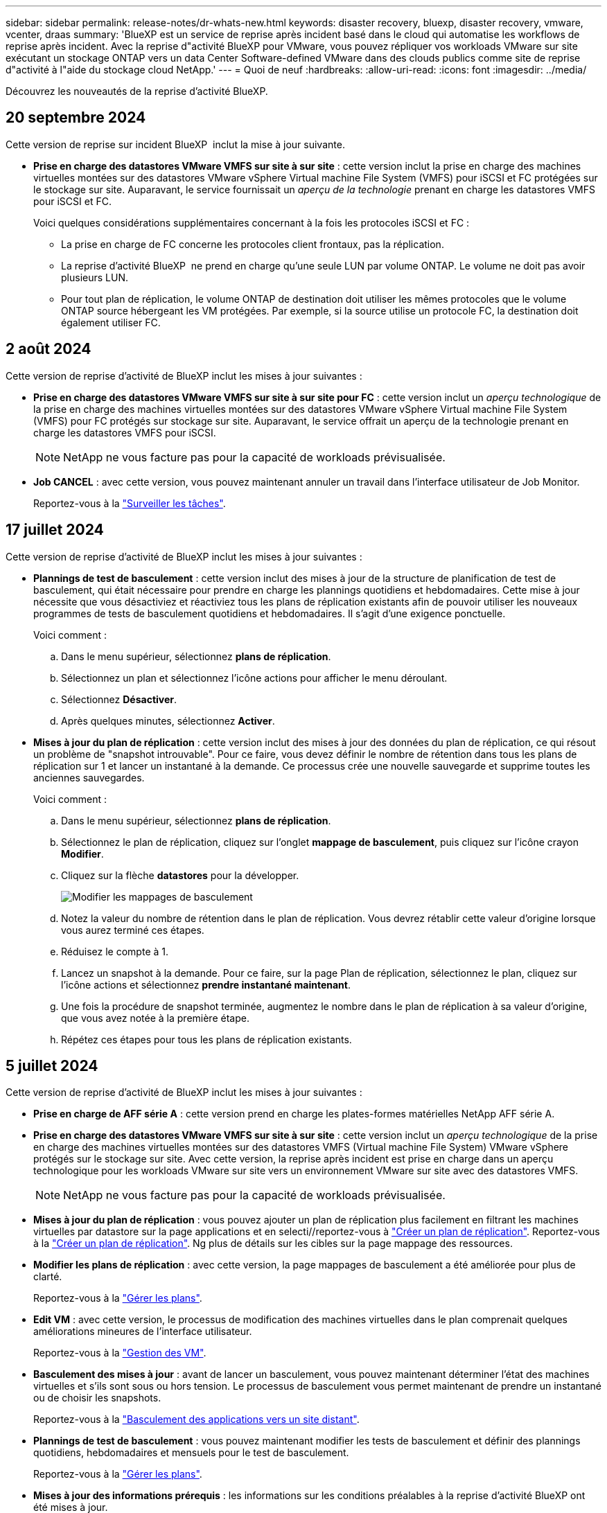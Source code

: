 ---
sidebar: sidebar 
permalink: release-notes/dr-whats-new.html 
keywords: disaster recovery, bluexp, disaster recovery, vmware, vcenter, draas 
summary: 'BlueXP est un service de reprise après incident basé dans le cloud qui automatise les workflows de reprise après incident. Avec la reprise d"activité BlueXP pour VMware, vous pouvez répliquer vos workloads VMware sur site exécutant un stockage ONTAP vers un data Center Software-defined VMware dans des clouds publics comme site de reprise d"activité à l"aide du stockage cloud NetApp.' 
---
= Quoi de neuf
:hardbreaks:
:allow-uri-read: 
:icons: font
:imagesdir: ../media/


[role="lead"]
Découvrez les nouveautés de la reprise d'activité BlueXP.



== 20 septembre 2024

Cette version de reprise sur incident BlueXP  inclut la mise à jour suivante.

* *Prise en charge des datastores VMware VMFS sur site à sur site* : cette version inclut la prise en charge des machines virtuelles montées sur des datastores VMware vSphere Virtual machine File System (VMFS) pour iSCSI et FC protégées sur le stockage sur site. Auparavant, le service fournissait un _aperçu de la technologie_ prenant en charge les datastores VMFS pour iSCSI et FC.
+
Voici quelques considérations supplémentaires concernant à la fois les protocoles iSCSI et FC :

+
** La prise en charge de FC concerne les protocoles client frontaux, pas la réplication.
** La reprise d'activité BlueXP  ne prend en charge qu'une seule LUN par volume ONTAP. Le volume ne doit pas avoir plusieurs LUN.
** Pour tout plan de réplication, le volume ONTAP de destination doit utiliser les mêmes protocoles que le volume ONTAP source hébergeant les VM protégées. Par exemple, si la source utilise un protocole FC, la destination doit également utiliser FC.






== 2 août 2024

Cette version de reprise d'activité de BlueXP inclut les mises à jour suivantes :

* *Prise en charge des datastores VMware VMFS sur site à sur site pour FC* : cette version inclut un _aperçu technologique_ de la prise en charge des machines virtuelles montées sur des datastores VMware vSphere Virtual machine File System (VMFS) pour FC protégés sur stockage sur site. Auparavant, le service offrait un aperçu de la technologie prenant en charge les datastores VMFS pour iSCSI.
+

NOTE: NetApp ne vous facture pas pour la capacité de workloads prévisualisée.

* *Job CANCEL* : avec cette version, vous pouvez maintenant annuler un travail dans l'interface utilisateur de Job Monitor.
+
Reportez-vous à la https://docs.netapp.com/us-en/bluexp-disaster-recovery/use/monitor-jobs.html["Surveiller les tâches"].





== 17 juillet 2024

Cette version de reprise d'activité de BlueXP inclut les mises à jour suivantes :

* *Plannings de test de basculement* : cette version inclut des mises à jour de la structure de planification de test de basculement, qui était nécessaire pour prendre en charge les plannings quotidiens et hebdomadaires. Cette mise à jour nécessite que vous désactiviez et réactiviez tous les plans de réplication existants afin de pouvoir utiliser les nouveaux programmes de tests de basculement quotidiens et hebdomadaires. Il s'agit d'une exigence ponctuelle.
+
Voici comment :

+
.. Dans le menu supérieur, sélectionnez *plans de réplication*.
.. Sélectionnez un plan et sélectionnez l'icône actions pour afficher le menu déroulant.
.. Sélectionnez *Désactiver*.
.. Après quelques minutes, sélectionnez *Activer*.


* *Mises à jour du plan de réplication* : cette version inclut des mises à jour des données du plan de réplication, ce qui résout un problème de "snapshot introuvable". Pour ce faire, vous devez définir le nombre de rétention dans tous les plans de réplication sur 1 et lancer un instantané à la demande. Ce processus crée une nouvelle sauvegarde et supprime toutes les anciennes sauvegardes.
+
Voici comment :

+
.. Dans le menu supérieur, sélectionnez *plans de réplication*.
.. Sélectionnez le plan de réplication, cliquez sur l'onglet *mappage de basculement*, puis cliquez sur l'icône crayon *Modifier*.
.. Cliquez sur la flèche *datastores* pour la développer.
+
image:use/dr-plan-failover-edit.png["Modifier les mappages de basculement"]

.. Notez la valeur du nombre de rétention dans le plan de réplication. Vous devrez rétablir cette valeur d'origine lorsque vous aurez terminé ces étapes.
.. Réduisez le compte à 1.
.. Lancez un snapshot à la demande. Pour ce faire, sur la page Plan de réplication, sélectionnez le plan, cliquez sur l'icône actions et sélectionnez *prendre instantané maintenant*.
.. Une fois la procédure de snapshot terminée, augmentez le nombre dans le plan de réplication à sa valeur d'origine, que vous avez notée à la première étape.
.. Répétez ces étapes pour tous les plans de réplication existants.






== 5 juillet 2024

Cette version de reprise d'activité de BlueXP inclut les mises à jour suivantes :

* *Prise en charge de AFF série A* : cette version prend en charge les plates-formes matérielles NetApp AFF série A.


* *Prise en charge des datastores VMware VMFS sur site à sur site* : cette version inclut un _aperçu technologique_ de la prise en charge des machines virtuelles montées sur des datastores VMFS (Virtual machine File System) VMware vSphere protégés sur le stockage sur site. Avec cette version, la reprise après incident est prise en charge dans un aperçu technologique pour les workloads VMware sur site vers un environnement VMware sur site avec des datastores VMFS.
+

NOTE: NetApp ne vous facture pas pour la capacité de workloads prévisualisée.

* *Mises à jour du plan de réplication* : vous pouvez ajouter un plan de réplication plus facilement en filtrant les machines virtuelles par datastore sur la page applications et en selecti//reportez-vous à link:../use/drplan-create.html["Créer un plan de réplication"]. Reportez-vous à la https://docs.netapp.com/us-en/bluexp-disaster-recovery/use/drplan-create.html["Créer un plan de réplication"]. Ng plus de détails sur les cibles sur la page mappage des ressources.
* *Modifier les plans de réplication* : avec cette version, la page mappages de basculement a été améliorée pour plus de clarté.
+
Reportez-vous à la https://docs.netapp.com/us-en/bluexp-disaster-recovery/use/manage.html["Gérer les plans"].

* *Edit VM* : avec cette version, le processus de modification des machines virtuelles dans le plan comprenait quelques améliorations mineures de l'interface utilisateur.
+
Reportez-vous à la https://docs.netapp.com/us-en/bluexp-disaster-recovery/use/manage.html["Gestion des VM"].

* *Basculement des mises à jour* : avant de lancer un basculement, vous pouvez maintenant déterminer l'état des machines virtuelles et s'ils sont sous ou hors tension. Le processus de basculement vous permet maintenant de prendre un instantané ou de choisir les snapshots.
+
Reportez-vous à la https://docs.netapp.com/us-en/bluexp-disaster-recovery/use/failover.html["Basculement des applications vers un site distant"].

* *Plannings de test de basculement* : vous pouvez maintenant modifier les tests de basculement et définir des plannings quotidiens, hebdomadaires et mensuels pour le test de basculement.
+
Reportez-vous à la https://docs.netapp.com/us-en/bluexp-disaster-recovery/use/manage.html["Gérer les plans"].

* *Mises à jour des informations prérequis* : les informations sur les conditions préalables à la reprise d'activité BlueXP ont été mises à jour.
+
Reportez-vous à la https://docs.netapp.com/us-en/bluexp-disaster-recovery/get-started/dr-prerequisites.html["Conditions préalables à la reprise d'activité BlueXP"].





== 15 mai 2024

Cette version de reprise d'activité de BlueXP inclut les mises à jour suivantes :

* *La réplication des charges de travail VMware du stockage sur site vers le stockage sur site* est maintenant proposée en tant que fonction de disponibilité générale. Auparavant, il s'agissait d'un aperçu technologique avec des fonctionnalités limitées.
* *Mises à jour des licences* : avec BlueXP Disaster Recovery, vous pouvez vous inscrire à un essai gratuit de 90 jours, acheter un abonnement PAYGO avec Amazon Marketplace ou BYOL (Bring Your Own License), un fichier de licence NetApp (NLF) que vous pouvez obtenir auprès de votre ingénieur commercial NetApp ou auprès du site de support NetApp (NSS).
+
Pour plus d'informations sur la configuration des licences pour la reprise d'activité BlueXP, reportez-vous à la section link:../get-started/dr-licensing.html["Configuration des licences"].



https://docs.netapp.com/us-en/bluexp-disaster-recovery/get-started/dr-intro.html["En savoir plus sur la reprise d'activité BlueXP"].



== 5 mars 2024

Il s'agit de la version General Availability de BlueXP Disaster Recovery, qui comprend les mises à jour suivantes.

* *Mises à jour des licences* : avec BlueXP Disaster Recovery, vous pouvez vous inscrire à un essai gratuit de 90 jours ou demander votre propre licence (BYOL), qui est un fichier de licence NetApp (NLF) que vous obtenez auprès de votre ingénieur commercial NetApp Vous pouvez utiliser le numéro de série de licence pour activer la fonction BYOL dans le portefeuille digital BlueXP. Les frais de reprise d'activité BlueXP sont calculés en fonction de la capacité provisionnée des datastores.
+
Pour plus d'informations sur la configuration des licences pour la reprise d'activité BlueXP, reportez-vous à la section https://docs.netapp.com/us-en/bluexp-disaster-recovery/get-started/dr-licensing.html["Configuration des licences"].

+
Pour plus d'informations sur la gestion des licences pour *tous* services BlueXP, reportez-vous à la section https://docs.netapp.com/us-en/bluexp-digital-wallet/task-manage-data-services-licenses.html["Gérez les licences de tous les services BlueXP"^].



* *Modifier les plannings*: Avec cette version, vous pouvez maintenant configurer des calendriers pour tester les tests de conformité et de basculement afin de vous assurer qu'ils fonctionneront correctement si vous en avez besoin.
+
Pour plus de détails, reportez-vous à https://docs.netapp.com/us-en/bluexp-disaster-recovery/use/drplan-create.html["Créez le plan de réplication"].





== 1er février 2024

Cette version de préversion de la reprise d'activité de BlueXP inclut les mises à jour suivantes :

* *Amélioration du réseau* : avec cette version, vous pouvez désormais redimensionner les valeurs CPU et RAM de la machine virtuelle. Vous pouvez également sélectionner une adresse IP statique ou DHCP réseau pour la machine virtuelle.
+
** DHCP : si vous choisissez cette option, vous fournissez les informations d'identification de la machine virtuelle.
** IP statique : vous pouvez sélectionner les mêmes informations ou des informations différentes à partir de la machine virtuelle source. Si vous choisissez la même chose que la source, vous n'avez pas besoin d'entrer les informations d'identification. En revanche, si vous choisissez d'utiliser des informations différentes de la source, vous pouvez fournir les informations d'identification, l'adresse IP, le masque de sous-réseau, le DNS et la passerelle.
+
Pour plus de détails, reportez-vous à https://docs.netapp.com/us-en/bluexp-disaster-recovery/use/drplan-create.html["Créer un plan de réplication"].



* *Les scripts personnalisés* peuvent maintenant être inclus comme processus de post-basculement. Avec les scripts personnalisés, la reprise d'activité BlueXP peut exécuter votre script après un processus de basculement. Par exemple, vous pouvez utiliser un script personnalisé pour reprendre toutes les transactions de base de données une fois le basculement terminé.
+
Pour plus de détails, reportez-vous à https://docs.netapp.com/us-en/bluexp-disaster-recovery/use/failover.html["Basculez vers un site distant"].

* *Relation SnapMirror* : vous pouvez maintenant créer une relation SnapMirror tout en développant le plan de réplication. Auparavant, vous deviez créer la relation en dehors de la reprise d'activité BlueXP.
+
Pour plus de détails, reportez-vous à https://docs.netapp.com/us-en/bluexp-disaster-recovery/use/drplan-create.html["Créer un plan de réplication"].

* *Groupes de cohérence* : lorsque vous créez un plan de réplication, vous pouvez inclure des machines virtuelles provenant de différents volumes et de différents SVM. La reprise d'activité BlueXP crée une copie Snapshot de groupe de cohérence en incluant tous les volumes et en mettant à jour tous les sites secondaires.
+
Pour plus de détails, reportez-vous à https://docs.netapp.com/us-en/bluexp-disaster-recovery/use/drplan-create.html["Créer un plan de réplication"].

* *Option de délai de mise sous tension de la machine virtuelle* : lorsque vous créez un plan de réplication, vous pouvez ajouter des machines virtuelles à un groupe de ressources. Avec Resource Groups, vous pouvez définir un délai sur chaque machine virtuelle afin qu'elle se met sous tension en séquence différée.
+
Pour plus de détails, reportez-vous à https://docs.netapp.com/us-en/bluexp-disaster-recovery/use/drplan-create.html["Créer un plan de réplication"].

* *Copies Snapshot cohérentes au niveau des applications* : vous pouvez spécifier de créer des copies Snapshot cohérentes au niveau des applications. Le service arrête l'application, puis prend un Snapshot pour obtenir un état cohérent de l'application.
+
Pour plus de détails, reportez-vous à https://docs.netapp.com/us-en/bluexp-disaster-recovery/use/drplan-create.html["Créer un plan de réplication"].





== 11 janvier 2024

Cette version préliminaire de la reprise d'activité de BlueXP inclut les mises à jour suivantes :

* Cette version vous permet d'accéder plus rapidement aux informations d'autres pages du tableau de bord.


https://docs.netapp.com/us-en/bluexp-disaster-recovery/get-started/dr-intro.html["Découvrez la reprise d'activité BlueXP"].



== 20 octobre 2023

Cette version préliminaire de la reprise d'activité de BlueXP inclut les mises à jour suivantes.

Désormais, avec la reprise d'activité BlueXP, vous pouvez protéger vos workloads VMware sur site basés sur NFS contre les incidents vers un autre environnement VMware sur site et NFS en plus du cloud public. La reprise d'activité BlueXP orchestre l'achèvement des plans de reprise d'activité.


NOTE: Avec cette offre de prévisualisation, NetApp se réserve le droit de modifier les détails, le contenu et le calendrier de l'offre avant la disponibilité générale.

https://docs.netapp.com/us-en/bluexp-disaster-recovery/get-started/dr-intro.html["En savoir plus sur la reprise d'activité BlueXP"].



== 27 septembre 2023

Cette version préliminaire de la reprise d'activité de BlueXP inclut les mises à jour suivantes :

* *Mises à jour du tableau de bord* : vous pouvez maintenant cliquer sur les options du tableau de bord, ce qui vous permet de passer rapidement en revue l'information. De plus, le tableau de bord affiche désormais l'état des basculements et des migrations.
+
Reportez-vous à la section https://docs.netapp.com/us-en/bluexp-disaster-recovery/use/dashboard-view.html["Consultez l'état de vos plans de reprise sur incident dans le tableau de bord"].

* *Mises à jour du plan de réplication* :
+
** *RPO* : vous pouvez maintenant saisir l'objectif de point de récupération (RPO) et le nombre de rétention dans la section datastores du plan de réplication. Indique la quantité de données qui doit exister et qui n'est pas antérieure à l'heure définie. Si, par exemple, vous le configurez à 5 minutes, le système peut perdre jusqu'à 5 minutes de données en cas d'incident sans affecter les besoins stratégiques de l'entreprise.
+
Reportez-vous à la section https://docs.netapp.com/us-en/bluexp-disaster-recovery/use/drplan-create.html["Créer un plan de réplication"].

** *Améliorations de la mise en réseau* : lorsque vous mappez la mise en réseau entre les emplacements source et cible dans la section machines virtuelles du plan de réplication, BlueXP Disaster Recovery propose désormais deux options : DHCP ou IP statique. Auparavant, seul DHCP était pris en charge. Pour les adresses IP statiques, vous configurez le sous-réseau, la passerelle et les serveurs DNS. En outre, vous pouvez maintenant saisir des informations d'identification pour les machines virtuelles.
+
Reportez-vous à la section https://docs.netapp.com/us-en/bluexp-disaster-recovery/use/drplan-create.html["Créer un plan de réplication"].

** *Modifier les plannings* : vous pouvez maintenant mettre à jour les plannings de plans de réplication.
+
Reportez-vous à la section https://docs.netapp.com/us-en/bluexp-disaster-recovery/use/manage.html["Gérer les ressources"].

** *SnapMirror automation* : lors de la création du plan de réplication dans cette version, vous pouvez définir la relation SnapMirror entre les volumes source et cible dans l'une des configurations suivantes :
+
*** 1 à 1
*** 1 à plusieurs dans une architecture en éventail
*** De plusieurs à 1 en tant que groupe de cohérence
*** De plusieurs à plusieurs
+
Reportez-vous à la section https://docs.netapp.com/us-en/bluexp-disaster-recovery/use/drplan-create.html["Créer un plan de réplication"].









== 1er août 2023

La préversion de la reprise d'activité BlueXP est un service de reprise après incident basé dans le cloud qui automatise les workflows de reprise après incident. À l'aide de la préversion de la reprise d'activité BlueXP, vous pouvez protéger vos workloads VMware sur site basés sur NFS exécutant le stockage NetApp vers VMware Cloud (VMC) sur AWS avec Amazon FSX pour ONTAP.


NOTE: Avec cette offre de prévisualisation, NetApp se réserve le droit de modifier les détails, le contenu et le calendrier de l'offre avant la disponibilité générale.

https://docs.netapp.com/us-en/bluexp-disaster-recovery/get-started/dr-intro.html["En savoir plus sur la reprise d'activité BlueXP"].

Cette version comprend les mises à jour suivantes :

* *Mise à jour des groupes de ressources pour l'ordre d'amorçage* : lorsque vous créez un plan de reprise après sinistre ou de réplication, vous pouvez ajouter des machines virtuelles à des groupes de ressources fonctionnelles. Les groupes de ressources vous permettent de placer un ensemble de machines virtuelles dépendantes dans des groupes logiques qui répondent à vos besoins. Par exemple, les groupes peuvent contenir un ordre de démarrage qui peut être exécuté lors de la restauration. Avec cette version, chaque groupe de ressources peut inclure une ou plusieurs machines virtuelles. Les machines virtuelles s'allume en fonction de l'ordre dans lequel vous les incluez dans le plan. Reportez-vous à la section https://docs.netapp.com/us-en/bluexp-disaster-recovery/use/drplan-create.html#select-applications-to-replicate-and-assign-resource-groups["Sélectionnez les applications à répliquer et attribuez des groupes de ressources"].
* *Vérification de la réplication* : après avoir créé le plan de reprise après incident ou de réplication, identifiez la récurrence dans l'assistant et lancez une réplication vers un site de reprise après incident, toutes les 30 minutes, BlueXP Disaster Recovery vérifie que la réplication se produit réellement conformément au plan. Vous pouvez surveiller la progression dans la page moniteur des tâches. Reportez-vous à la section  https://docs.netapp.com/us-en/bluexp-disaster-recovery/use/replicate.html["Réplication d'applications vers un autre site"].
* *Le plan de réplication affiche les programmes de transfert de l'objectif de point de récupération (RPO)* : lorsque vous créez un plan de reprise après sinistre ou de réplication, vous sélectionnez les machines virtuelles. Dans cette version, vous pouvez désormais afficher la SnapMirror associée à chacun des volumes associés au datastore ou à la machine virtuelle. Vous pouvez également consulter les planifications de transfert RPO associées à la planification SnapMirror. L'objectif de point de récupération vous permet de déterminer si votre planification de sauvegarde est suffisante pour permettre une reprise après incident. Reportez-vous à la section https://docs.netapp.com/us-en/bluexp-disaster-recovery/use/drplan-create.html["Créer un plan de réplication"].
* *Mise à jour du moniteur de tâches* : la page moniteur de tâches comprend maintenant une option d'actualisation qui vous permet d'obtenir un état à jour des opérations. Reportez-vous à la section  https://docs.netapp.com/us-en/bluexp-disaster-recovery/use/monitor-jobs.html["Surveiller les tâches de reprise après incident"].




== 18 mai 2023

Il s'agit de la version initiale de la reprise d'activité de BlueXP.

BlueXP est un service de reprise après incident basé dans le cloud qui automatise les workflows de reprise après incident. À l'aide de la préversion de la reprise d'activité BlueXP, vous pouvez protéger vos workloads VMware sur site basés sur NFS exécutant le stockage NetApp vers VMware Cloud (VMC) sur AWS avec Amazon FSX pour ONTAP.

link:https://docs.netapp.com/us-en/bluexp-disaster-recovery/get-started/dr-intro.html["En savoir plus sur la reprise d'activité BlueXP"].
